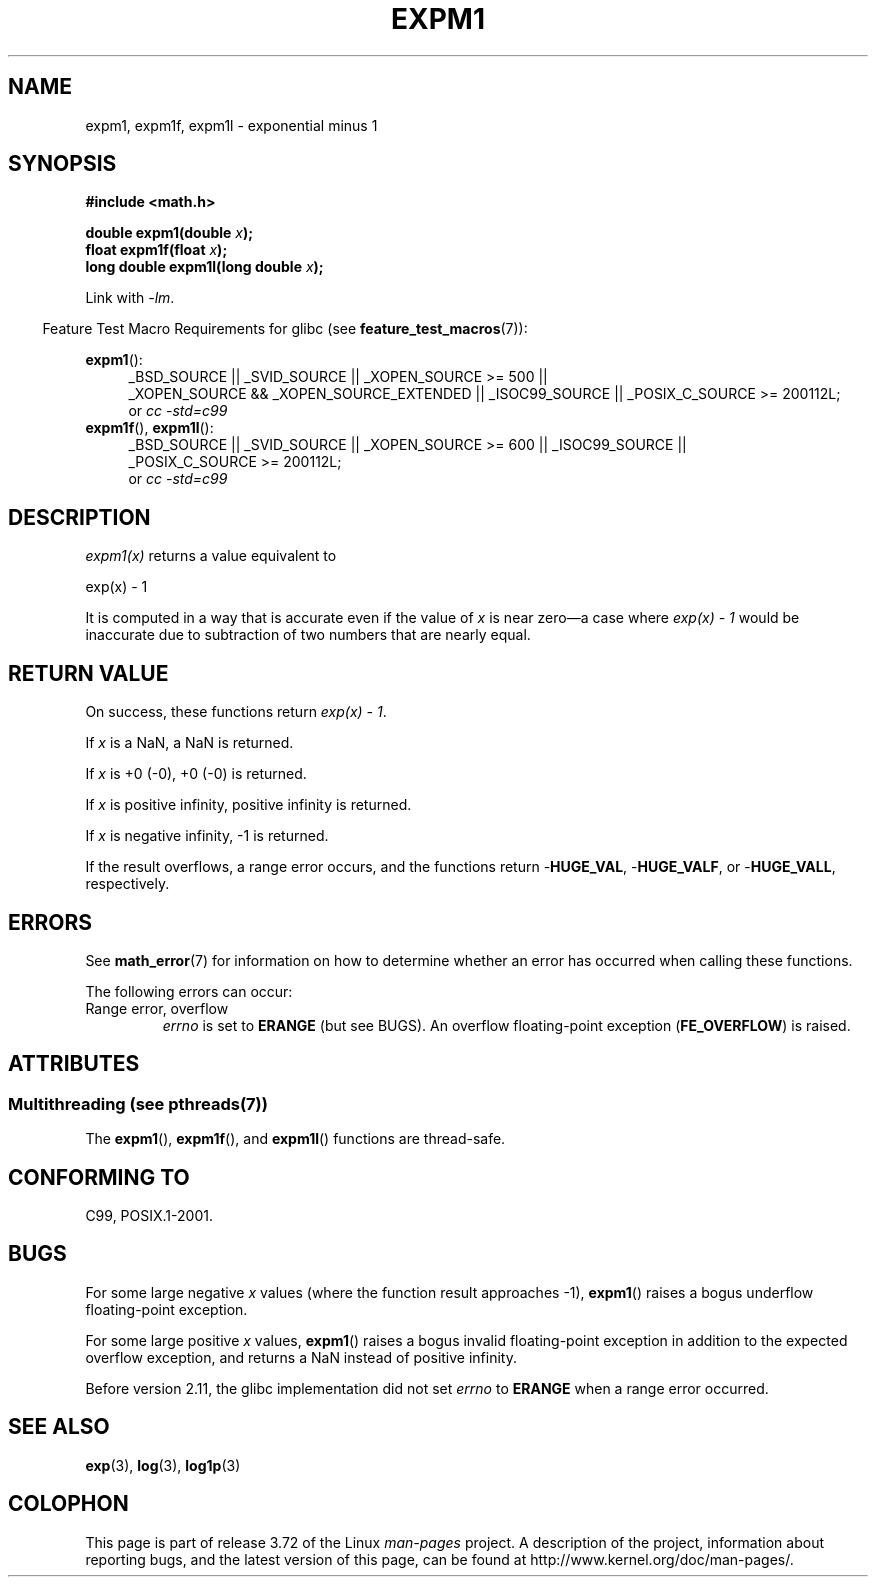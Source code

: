 .\" Copyright 1995 Jim Van Zandt <jrv@vanzandt.mv.com>
.\" and Copyright 2008, Linux Foundation, written by Michael Kerrisk
.\"     <mtk.manpages@gmail.com>
.\"
.\" %%%LICENSE_START(VERBATIM)
.\" Permission is granted to make and distribute verbatim copies of this
.\" manual provided the copyright notice and this permission notice are
.\" preserved on all copies.
.\"
.\" Permission is granted to copy and distribute modified versions of this
.\" manual under the conditions for verbatim copying, provided that the
.\" entire resulting derived work is distributed under the terms of a
.\" permission notice identical to this one.
.\"
.\" Since the Linux kernel and libraries are constantly changing, this
.\" manual page may be incorrect or out-of-date.  The author(s) assume no
.\" responsibility for errors or omissions, or for damages resulting from
.\" the use of the information contained herein.  The author(s) may not
.\" have taken the same level of care in the production of this manual,
.\" which is licensed free of charge, as they might when working
.\" professionally.
.\"
.\" Formatted or processed versions of this manual, if unaccompanied by
.\" the source, must acknowledge the copyright and authors of this work.
.\" %%%LICENSE_END
.\"
.\" Modified 2002-07-27 Walter Harms
.\" 	(walter.harms@informatik.uni-oldenburg.de)
.\"
.TH EXPM1 3  2013-10-14 "" "Linux Programmer's Manual"
.SH NAME
expm1, expm1f, expm1l \- exponential minus 1
.SH SYNOPSIS
.nf
.B #include <math.h>
.sp
.BI "double expm1(double " x );
.br
.BI "float expm1f(float " x );
.br
.BI "long double expm1l(long double " x );
.sp
.fi
Link with \fI\-lm\fP.
.sp
.in -4n
Feature Test Macro Requirements for glibc (see
.BR feature_test_macros (7)):
.in
.sp
.ad l
.BR expm1 ():
.RS 4
_BSD_SOURCE || _SVID_SOURCE || _XOPEN_SOURCE\ >=\ 500 ||
_XOPEN_SOURCE\ &&\ _XOPEN_SOURCE_EXTENDED || _ISOC99_SOURCE ||
_POSIX_C_SOURCE\ >=\ 200112L;
.br
or
.I cc\ -std=c99
.RE
.br
.BR expm1f (),
.BR expm1l ():
.RS 4
_BSD_SOURCE || _SVID_SOURCE || _XOPEN_SOURCE\ >=\ 600 || _ISOC99_SOURCE ||
_POSIX_C_SOURCE\ >=\ 200112L;
.br
or
.I cc\ -std=c99
.RE
.ad b
.SH DESCRIPTION
.I expm1(x)
returns a value equivalent to
.nf

    exp(x) \- 1

.fi
It is
computed in a way that is accurate even if the value of
.I x
is near
zero\(ema case where
.I "exp(x) \- 1"
would be inaccurate due to
subtraction of two numbers that are nearly equal.
.SH RETURN VALUE
On success, these functions return
.IR "exp(x)\ \-\ 1" .

If
.I x
is a NaN,
a NaN is returned.

If
.I x
is +0 (\-0),
+0 (\-0) is returned.

If
.I x
is positive infinity, positive infinity is returned.

If
.I x
is negative infinity, \-1 is returned.

If the result overflows, a range error occurs,
and the functions return
.RB - HUGE_VAL ,
.RB - HUGE_VALF ,
or
.RB - HUGE_VALL ,
respectively.
.SH ERRORS
See
.BR math_error (7)
for information on how to determine whether an error has occurred
when calling these functions.
.PP
The following errors can occur:
.TP
Range error, overflow
.I errno
is set to
.BR ERANGE
(but see BUGS).
An overflow floating-point exception
.RB ( FE_OVERFLOW )
is raised.
.\"
.\" POSIX.1 specifies an optional range error (underflow) if
.\" x is subnormal.  Glibc does not implement this.
.SH ATTRIBUTES
.SS Multithreading (see pthreads(7))
The
.BR expm1 (),
.BR expm1f (),
and
.BR expm1l ()
functions are thread-safe.
.SH CONFORMING TO
C99, POSIX.1-2001.
.\" BSD.
.SH BUGS
For some large negative
.I x
values (where the function result approaches \-1),
.BR expm1 ()
raises a bogus underflow floating-point exception.
.\" FIXME .
.\" Bug raised: http://sources.redhat.com/bugzilla/show_bug.cgi?id=6778

For some large positive
.I x
values,
.BR expm1 ()
raises a bogus invalid floating-point exception in addition to the expected
overflow exception, and returns a NaN instead of positive infinity.
.\" FIXME .
.\" Bug raised: http://sources.redhat.com/bugzilla/show_bug.cgi?id=6814
.\" e.g., expm1(1e5) through expm1(1.00199970127e5),
.\" but not expm1(1.00199970128e5) and beyond.

Before version 2.11,
.\" It looks like the fix was in 2.11, or possibly 2.12.
.\" I have no test system for 2.11, but 2.12 passes.
.\" From the source (sysdeps/i386/fpu/s_expm1.S) it looks
.\" like the changes were in 2.11.
the glibc implementation did not set
.\" http://sources.redhat.com/bugzilla/show_bug.cgi?id=6788
.I errno
to
.B ERANGE
when a range error occurred.
.SH SEE ALSO
.BR exp (3),
.BR log (3),
.BR log1p (3)
.SH COLOPHON
This page is part of release 3.72 of the Linux
.I man-pages
project.
A description of the project,
information about reporting bugs,
and the latest version of this page,
can be found at
\%http://www.kernel.org/doc/man\-pages/.
